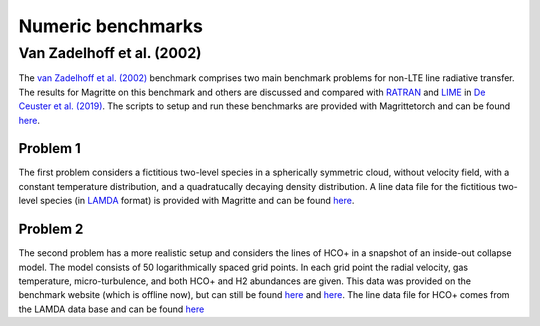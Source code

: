 Numeric benchmarks
##################


Van Zadelhoff et al. (2002)
***************************

The `van Zadelhoff et al. (2002) <https://ui.adsabs.harvard.edu/abs/2002A%26A...395..373V>`_
benchmark comprises two main benchmark problems for non-LTE line radiative transfer.
The results for Magritte on this benchmark and others are discussed and compared with
`RATRAN <https://personal.sron.nl/~vdtak/ratran/frames.html>`_
and `LIME <https://github.com/lime-rt/lime>`_ in
`De Ceuster et al. (2019) <https://ui.adsabs.harvard.edu/abs/2020MNRAS.492.1812D>`_.
The scripts to setup and run these benchmarks are provided with Magrittetorch and can be found `here <https://github.com/Magritte-code/Magritte/tree/stable/tests/benchmarks/numeric>`_.


Problem 1
=========

The first problem considers a fictitious two-level species in a spherically symmetric
cloud, without velocity field, with a constant temperature distribution, and a
quadratucally decaying density distribution. A line data file for the fictitious
two-level species (in `LAMDA <https://home.strw.leidenuniv.nl/~moldata/>`_ format)
is provided with Magritte and can be found
`here <https://github.com/Magritte-code/Magritte-torch/blob/master/tests/data/test.txt>`_.


Problem 2
=========

The second problem has a more realistic setup and considers the lines of HCO+ in a snapshot of an inside-out collapse model.
The model consists of 50 logarithmically spaced grid points. In each grid point the radial velocity, gas temperature, micro-turbulence, and both HCO+ and H2 abundances are given.
This data was provided on the benchmark  website (which is offline now), but can still be found `here <https://github.com/Magritte-code/Magritte-torch/blob/main/tests/benchmarks/numeric/vanZadelhoff_2a.in>`_ and `here <https://github.com/Magritte-code/Magritte-torch/blob/main/tests/benchmarks/numeric/vanZadelhoff_2b.in>`_.
The line data file for HCO+ comes from the LAMDA data base and can be found `here <https://github.com/Magritte-code/Magritte-torch/blob/main/tests/data/hco%2B.txt>`_